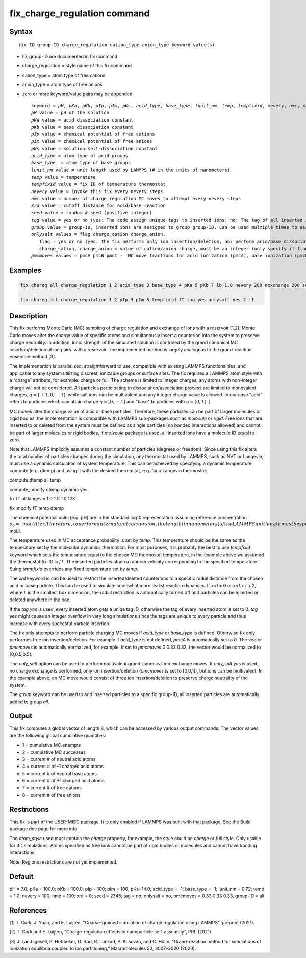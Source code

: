 
.. Yuan documentation master file, created by
   sphinx-quickstart on Sat Jan 30 14:06:22 2021.
   You can adapt this file completely to your liking, but it should at least
   contain the root `toctree` directive.
   tc387: Multiple text additions/changes, Feb 2 2021
.. index:: fix gcmc

fix_charge_regulation command
=============================
Syntax
""""""

.. parsed-literal::
   
    fix ID group-ID charge_regulation cation_type anion_type keyword value(s)

* ID, group-ID are documented in fix command
* charge_regulation = style name of this fix command
* cation_type = atom type of free cations
* anion_type = atom type of free anions
  
* zero or more keyword/value pairs may be appended

  .. parsed-literal::
     
     keyword = *pH*, *pKa*, *pKb*, *pIp*, *pIm*, *pKs*, *acid_type*, *base_type*, *lunit_nm*, *temp*, *tempfixid*, *nevery*, *nmc*, *xrd*, *seed*, *tag*, *group*, *onlysalt*, *pmcmoves* 
     *pH* value = pH of the solution
     *pKa* value = acid dissociation constant 
     *pKb* value = base dissociation constant
     *pIp* value = chemical potential of free cations
     *pIm* value = chemical potential of free anions
     *pKs* value = solution self-dissociation constant
     *acid_type* = atom type of acid groups
     *base_type*  = atom type of base groups
     *lunit_nm* value = unit length used by LAMMPS (# in the units of nanometers)
     *temp* value = temperature 
     *tempfixid* value = fix ID of temperature thermostat
     *nevery* value = invoke this fix every nevery steps
     *nmc* value = number of charge regulation MC moves to attempt every nevery steps
     *xrd* value = cutoff distance for acid/base reaction
     *seed* value = random # seed (positive integer)
     *tag* value = yes or no (yes: The code assign unique tags to inserted ions; no: The tag of all inserted ions is "0")
     *group* value = group-ID, inserted ions are assigned to group group-ID. Can be used multiple times to assign inserted ions to multiple groups.
     *onlysalt* values = flag charge_cation charge_anion. 
        flag = yes or no (yes: the fix performs only ion insertion/deletion, no: perform acid/base dissociation and ion insertion/deletion)
        charge_cation, charge_anion = value of cation/anion charge, must be an integer (only specify if flag = yes)
     *pmcmoves* values = pmcA pmcB pmcI -  MC move fractions for acid ionization (pmcA), base ionization (pmcB) and free ion exchange (pmcI) 

Examples
""""""""
.. code-block:: LAMMPS

	fix chareg all charge_regulation 1 2 acid_type 3 base_type 4 pKa 5 pKb 7 lb 1.0 nevery 200 nexchange 200 seed 123 tempfixid fT 

	fix chareg all charge_regulation 1 2 pIp 3 pIm 3 tempfixid fT tag yes onlysalt yes 2 -1

Description
"""""""""""
This fix performs Monte Carlo (MC) sampling of charge regulation and exchange of ions with a reservoir [1,2].  Monte Carlo moves alter the charge value of specific atoms and simultanously insert a counterion into the system to preserve charge neutrality. In addition, ionic strength of the simulated solution is controled by the grand canonical MC insertion/deletion of ion pairs. with a reservoir. The implemented method is largely analogous to the grand-reaction ensemble method [3].

The implementation is parallelized, straightforward to use, compatible with existing LAMMPS functionalities, and applicable to any system utilizing discreet, ionizable groups or surface sites.
The fix requires a LAMMPS atom style with a “charge” attribute, for example: charge or full. 
The scheme is limited to integer charges, any atoms with non-integer charge will not be considered. 
All particles participating in dissociation/association process are limited to monovalent charges, :math:`q = [+1, 0, −1]`, while salt ions can be multivalent and any integer charge value is allowed. In our case "acid" refers to particles which can attain charge :math:`q=[0,-1]` and "base" to particles with :math:`q=[0,1]`. ]

MC moves alter the charge value of acid or base particles.
Therefore, these particles can be part of larger molecules or rigid bodies, the implementation is compatible with LAMMPS sub-packages such as *molecule* or *rigid*. Free ions that are inserted to or deleted from the system must be deﬁned as single particles (no bonded interactions allowed) and cannot be part of larger molecules or rigid bodies, if *molecule* package is used, all inserted ions have a molecule ID equal to zero.

Note that LAMMPS implicitly assumes a constant number of particles (degrees or freedom). Since using this fix alters the total number of particles changes during the simulation, any thermostat used by LAMMPS, such as NVT or Langevin, must use a dynamic calculation of system temperature. This can be achieved by specifying a dynamic temperature compute (e.g. dtemp) and using it with the desired thermostat, e.g. for a Langevin thermostat:

compute dtemp all temp

compute_modify dtemp dynamic yes 

fix fT all langevin 1.0 1.0 1.0 123 

fix_modify fT temp dtemp


The chemical potential  units (e.g. pH) are in the standard log10 representation assuming reference concentration :math:`\rho_0 = `mol/liter. Therefore, to perform internal unit conversion, the length (in nanometers) of the LAMMPS unit length must be specified via *lunit_nm* (default is set to the Bjerrum length in water *lunit_nm* = 0.72nm). For example, in the dilute, ideal solution, limit, the concentration of free ions will be :math:`c_I = 10^{-pIp}` mol/l.

The temperature used in MC acceptance probability is set by  *temp*. This temperature should be the same as the temperature set by the molecular dynamics thermostat. For most purposes, it is probably the best to use *tempfixid* keyword which sets the temperature equal to the chosen MD thermostat temperature, in the example above we assumed the thermostat fix-ID is *fT*. The inserted particles attain a random velocity corresponding to the specified temperature. Suing *tempfixid* overrides any fixed temperature set by *temp*.   

The *xrd* keyword is can be used to restrict the inserted/deleted counterions to a specific radial distance from the chosen acid or base particle. This can be used to simulate somewhat more realist reaction dynamics. If *xrd* = 0 or *xrd* > *L* / 2, where *L* is the smallest box dimension, the radial restriction is automatically turned off and particles can be inserted or deleted anywhere in the box. 

If the *tag yes* is used, every inserted atom gets a uniqe tag ID, otherwise the tag of every inserted atom is set to 0. *tag yes* might cause an integer overflow in very long simulations since the tags are unique to every particle and thus increase with every succesful particle insertion. 

The fix only attempts to perform particle charging MC moves if *acid_type* or *base_type* is defined. Otherwise fix only performes free ion insertion/deletion. For example if *acid_type* is not defined, *pmcA* is automatically set to 0. The vector *pmcmoves* is automatically normalized, for example, if set to *pmcmoves* 0 0.33 0.33, the vector would be normalized to [0,0.5,0.5]. 

The *only_salt* option can be used to perform multivalent grand-canonical ion exchange moves. If *only_salt yes* is used, no charge exchange is performed, only ion insertion/deletion (*pmcmoves* is set to [0,0,1]), but ions can be multivalent. In the example above, an MC move would consist of three ion insertion/deletion to preserve charge neutrality of the system.

The *group* keyword can be used to add inserted particles to a specific group-ID, all inserted particles are automatically added to group *all*.




Output
""""""
This fix computes a global vector of length 8, which can be accessed by various output commands. The vector values are the following global cumulative quantities:

* 1 = cumulative MC attempts
* 2 = cumulative MC successes
* 3 = current # of neutral acid atoms 
* 4 = current # of -1 charged acid atoms 
* 5 = current # of neutral base atoms 
* 6 = current # of +1 charged acid atoms 
* 7 = current # of free cations 
* 8 = current # of free anions


Restrictions
""""""""""""
This fix is part of the USER-MISC package. It is only enabled if LAMMPS was built with that package. See the Build package doc page for more info.

The *atom_style* used must contain the *charge* property, for example, the style could be *charge* or *full* style. Only usable for 3D simulations. Atoms specified as free ions cannot be part of rigid bodies or molecules and cannot have bonding interactions.

Note: Regions restrictions are not yet implemented.

Default
"""""""
pH = 7.0; pKa = 100.0; pKb = 100.0; pIp = 100; pIm = 100; pKs=14.0; acid_type = -1; base_type = -1; lunit_nm = 0.72; temp = 1.0; nevery = 100; nmc = 100; xrd = 0; seed = 2345; tag = no; onlysalt = no, pmcmoves = 0.33 0.33 0.33, group-ID = all

References
""""""""""

[1] T. Curk, J. Yuan, and E. Luijten, "Coarse-grained simulation of charge regulation using LAMMPS", preprint (2021).

[2] T. Curk and E. Luijten, "Charge-regulation effects in nanoparticle self-assembly", PRL (2021)

[3] J. Landsgesell, P. Hebbeker, O. Rud, R. Lunkad, P. Kosovan, and C. Holm, “Grand-reaction method for simulations of ionization equilibria coupled to ion partitioning,” Macromolecules 53, 3007–3020 (2020).
